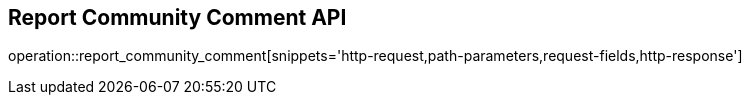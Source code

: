 == Report Community Comment API

operation::report_community_comment[snippets='http-request,path-parameters,request-fields,http-response']